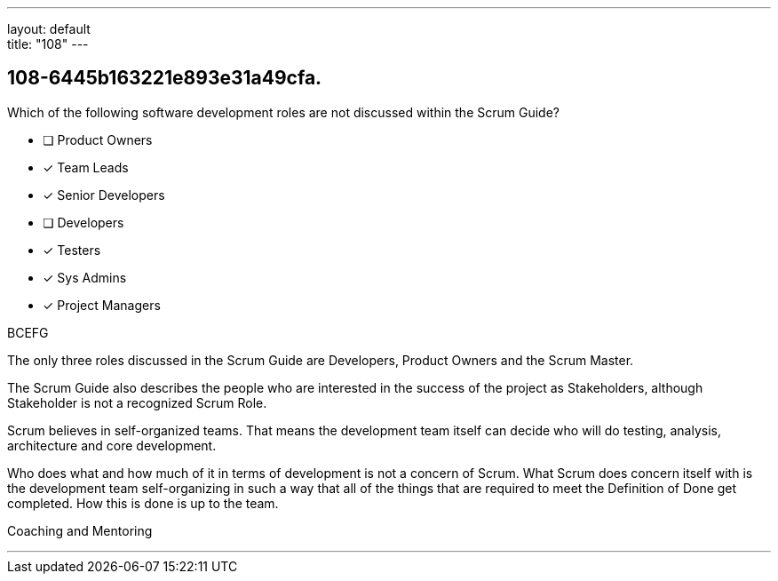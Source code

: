 ---
layout: default + 
title: "108"
---


[#question]
== 108-6445b163221e893e31a49cfa.

****

[#query]
--
Which of the following software development roles are not discussed within the Scrum Guide?
--

[#list]
--
* [ ] Product Owners
* [*] Team Leads
* [*] Senior Developers
* [ ] Developers
* [*] Testers
* [*] Sys Admins
* [*] Project Managers

--
****

[#answer]
BCEFG

[#explanation]
--
The only three roles discussed in the Scrum Guide are Developers, Product Owners and the Scrum Master.

The Scrum Guide also describes the people who are interested in the success of the project as Stakeholders, although Stakeholder is not a recognized Scrum Role.

Scrum believes in self-organized teams. That means the development team itself can decide who will do testing, analysis, architecture and core development.

Who does what and how much of it in terms of development is not a concern of Scrum. What Scrum does concern itself with is the development team self-organizing in such a way that all of the things that are required to meet the Definition of Done get completed. How this is done is up to the team.
--

[#ka]
Coaching and Mentoring

'''

